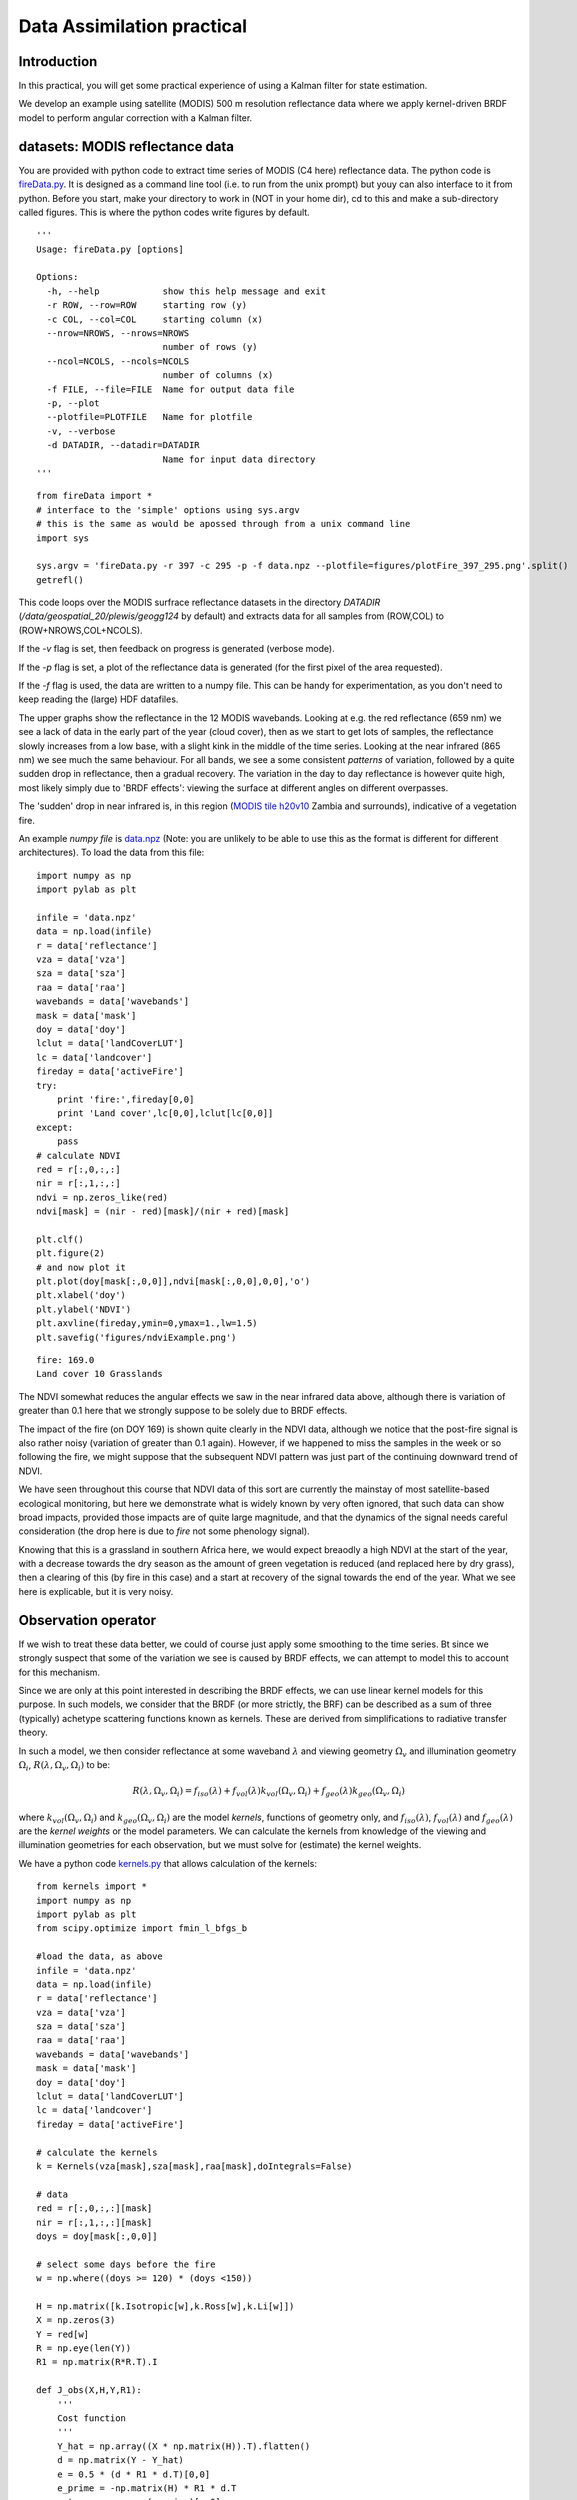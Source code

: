 Data Assimilation practical
=====================================

Introduction
-------------

In this practical, you will get some practical experience of using a Kalman filter for state estimation. 

We develop an example using satellite (MODIS) 500 m resolution reflectance data where we apply kernel-driven BRDF model to perform angular correction with a Kalman filter.

datasets: MODIS reflectance data
---------------------------------

You are provided with python code to extract time series of MODIS (C4 here) reflectance data. The python code is `fireData.py <python/fireData.py>`_. It is designed as a command line tool (i.e. to run from the unix prompt) but youy can also interface to it from python. Before you start, make your directory to work in (NOT in your home dir), cd to this and make a sub-directory called figures. This is where the python codes write figures by default.

::

    '''
    Usage: fireData.py [options]
    
    Options:
      -h, --help            show this help message and exit
      -r ROW, --row=ROW     starting row (y)
      -c COL, --col=COL     starting column (x)
      --nrow=NROWS, --nrows=NROWS
                            number of rows (y)
      --ncol=NCOLS, --ncols=NCOLS
                            number of columns (x)
      -f FILE, --file=FILE  Name for output data file
      -p, --plot            
      --plotfile=PLOTFILE   Name for plotfile
      -v, --verbose         
      -d DATADIR, --datadir=DATADIR
                            Name for input data directory
    '''
    

::

    from fireData import *
    # interface to the 'simple' options using sys.argv 
    # this is the same as would be apossed through from a unix command line
    import sys
    
    sys.argv = 'fireData.py -r 397 -c 295 -p -f data.npz --plotfile=figures/plotFire_397_295.png'.split()
    getrefl()
    
    



.. figure:: figures/plotFire_397_295.png
    :align: center
    :width: 90%


This code loops over the MODIS surfrace reflectance datasets in the directory `DATADIR` (`/data/geospatial_20/plewis/geogg124` by default) and extracts data for all samples from (ROW,COL) to (ROW+NROWS,COL+NCOLS).

If the `-v` flag is set, then feedback on progress is generated (verbose mode). 

If the `-p` flag is set, a plot of the reflectance data is generated (for the first pixel of the area requested).

If the `-f` flag is used, the data are written to a numpy file. This can be handy for experimentation, as you don't need to keep reading the (large) HDF datafiles.


The upper graphs show the reflectance in the 12 MODIS wavebands. Looking at e.g. the red reflectance (659 nm) we see a lack of  data in the early part of the year (cloud cover), then as we start to get lots of samples, the reflectance slowly increases from a low base, with a slight kink in the middle of the time series. Looking at the near infrared (865 nm) we see much the same behaviour. For all bands, we see a some consistent *patterns* of variation, followed by a quite sudden drop in reflectance, then a gradual recovery. The variation in the day to day reflectance is however quite high, most likely simply due to 'BRDF effects': viewing the surface at different angles on different overpasses.

The 'sudden' drop in near infrared is, in this region (`MODIS tile h20v10 <http://nsidc.org/data/docs/daac/mod10_modis_snow/landgrid.html>`_ Zambia and surrounds), indicative of a vegetation fire.

An example `numpy file` is `data.npz <python/data.npz>`_ (Note: you are unlikely to be able to use this as the format is different for different architectures). To load the data from this file:

::

    import numpy as np
    import pylab as plt
    
    infile = 'data.npz'
    data = np.load(infile)
    r = data['reflectance']
    vza = data['vza']
    sza = data['sza']
    raa = data['raa']
    wavebands = data['wavebands']
    mask = data['mask']
    doy = data['doy']
    lclut = data['landCoverLUT']
    lc = data['landcover']
    fireday = data['activeFire']
    try:
        print 'fire:',fireday[0,0]
        print 'Land cover',lc[0,0],lclut[lc[0,0]]
    except:
        pass
    # calculate NDVI
    red = r[:,0,:,:]
    nir = r[:,1,:,:]
    ndvi = np.zeros_like(red)
    ndvi[mask] = (nir - red)[mask]/(nir + red)[mask]
    
    plt.clf()
    plt.figure(2)
    # and now plot it
    plt.plot(doy[mask[:,0,0]],ndvi[mask[:,0,0],0,0],'o')
    plt.xlabel('doy')
    plt.ylabel('NDVI')
    plt.axvline(fireday,ymin=0,ymax=1.,lw=1.5)
    plt.savefig('figures/ndviExample.png')
    

::

    fire: 169.0
    Land cover 10 Grasslands
    



.. figure:: figures/ndviExample.png
    :align: center
    :width: 90%

The NDVI somewhat reduces the angular effects we saw in the near infrared data above, although there is variation of greater than 0.1 here that we strongly suppose to be solely due to BRDF effects.

The impact of the fire (on DOY 169) is shown quite clearly in the NDVI data, although we notice that the post-fire signal is also rather noisy (variation of greater than 0.1 again). However, if we happened to miss the samples in the week or so following the fire, we might suppose that the subsequent NDVI pattern was just part of the continuing downward trend of NDVI. 

We have seen throughout this course that NDVI data of this sort are currently the mainstay of most satellite-based ecological monitoring, but here we demonstrate what is widely known by very often ignored, that such data can show  broad impacts, provided those impacts are of quite large magnitude, and that the dynamics of the signal needs careful consideration (the drop here is due to *fire* not some phenology signal).

Knowing that this is a grassland in southern Africa here, we would expect breaodly a high NDVI at the start of the year, with a decrease towards the dry season as the amount of green vegetation is reduced (and replaced here by dry grass), then a clearing of this (by fire in this case) and a start at recovery of the signal towards the end of the year. What we see here is explicable, but it is very noisy.


Observation operator
--------------------

If we wish to treat these data better, we could of course just apply some smoothing to the time series. Bt since we strongly suspect that some of the variation we see is caused by BRDF effects, we can attempt to model this to account for this mechanism.

Since we are only at this point interested in describing the BRDF effects, we can use linear kernel models for this purpose. In such models, we consider that the BRDF (or more strictly, the BRF) can be described as a sum of three (typically) achetype scattering functions known as kernels. These are derived from simplifications to radiative transfer theory.

In such a model, we then consider reflectance at some waveband :math:`\lambda` and viewing geometry :math:`\Omega_v` and illumination geometry :math:`\Omega_i`, :math:`R(\lambda,\Omega_v,\Omega_i)` to be:

.. math:: R(\lambda,\Omega_v,\Omega_i) = f_{iso} (\lambda) + f_{vol} (\lambda) k_{vol}(\Omega_v,\Omega_i) + f_{geo} (\lambda) k_{geo}(\Omega_v,\Omega_i)


where :math:`k_{vol}(\Omega_v,\Omega_i)` and :math:`k_{geo}(\Omega_v,\Omega_i)` are the model *kernels*, functions of geometry only, and :math:`f_{iso} (\lambda)`, :math:`f_{vol} (\lambda)` and :math:`f_{geo} (\lambda)` are the *kernel weights* or the model parameters. We can calculate the kernels from knowledge of the viewing and illumination geometries for each observation, but we must solve for (estimate) the kernel weights.

We have a python code `kernels.py <python/kernels.py>`_ that allows calculation of the kernels:


.. plot::
    :include-source:

    from kernels import *
    mimic(doPlot=True,thisSza=[0.0])

.. plot::
    :include-source:

    from kernels import *
    mimic(doPlot=True,thisSza=[30.0])

.. plot::
    :include-source:

    from kernels import *
    mimic(doPlot=True,thisSza=[60.0])




::

    from kernels import *
    import numpy as np
    import pylab as plt
    from scipy.optimize import fmin_l_bfgs_b
    
    #load the data, as above
    infile = 'data.npz'
    data = np.load(infile)
    r = data['reflectance']
    vza = data['vza']
    sza = data['sza']
    raa = data['raa']
    wavebands = data['wavebands']
    mask = data['mask']
    doy = data['doy']
    lclut = data['landCoverLUT']
    lc = data['landcover']
    fireday = data['activeFire']
    
    # calculate the kernels
    k = Kernels(vza[mask],sza[mask],raa[mask],doIntegrals=False)
    
    # data
    red = r[:,0,:,:][mask]
    nir = r[:,1,:,:][mask]
    doys = doy[mask[:,0,0]]
    
    # select some days before the fire
    w = np.where((doys >= 120) * (doys <150))
    
    H = np.matrix([k.Isotropic[w],k.Ross[w],k.Li[w]])
    X = np.zeros(3)
    Y = red[w]
    R = np.eye(len(Y))
    R1 = np.matrix(R*R.T).I
    
    def J_obs(X,H,Y,R1):
        '''
        Cost function
        '''
        Y_hat = np.array((X * np.matrix(H)).T).flatten()
        d = np.matrix(Y - Y_hat)
        e = 0.5 * (d * R1 * d.T)[0,0]
        e_prime = -np.matrix(H) * R1 * d.T
        return e,np.array(e_prime)[:,0]
       
    
    bounds = [(0,1),(0,1),(0,1)] 
    # solve the minimisation problem
    solve = fmin_l_bfgs_b(J_obs,X,args=(H,Y,R1),bounds=bounds)
    X_new = solve[0]
    RMSE = np.sqrt(solve[1])
    
    print "red",X_new,'sd',RMSE
    
    Y_hat = np.array((X_new * np.matrix(H)).T).flatten()
    plt.clf()
    plt.plot(doys[w],Y,'o',label='obs')
    plt.plot(doys[w],Y_hat,'+',label='model')
    plt.legend(loc='best')
    plt.xlabel('doy')
    plt.ylabel('reflectance')
    plt.title('red')
    plt.savefig('figures/kernel1red.png')
    
    plt.clf()
    Y = nir[w]
    solve = fmin_l_bfgs_b(J_obs,X,args=(H,Y,R1),bounds=bounds)
    X_new = solve[0]
    RMSE = np.sqrt(solve[1])
    
    print "nir",X_new,'sd',RMSE
    
    Y_hat = np.array((X_new * np.matrix(H)).T).flatten()
    plt.plot(doys[w],Y,'o',label='obs')
    plt.plot(doys[w],Y_hat,'+',label='model')
    plt.legend(loc='best')
    plt.xlabel('doy')
    plt.ylabel('reflectance')
    plt.title('NIR')
    plt.savefig('figures/kernel1nir.png')
    
    
    

::

    red [ 0.08996554  0.0083535   0.04541085] sd 0.0134497468427
    nir [ 0.44320984  0.39601185  0.        ] sd 0.064310567818
    



If we assume that the model parameters are constant over some time period (e.g. 30 days), then we would expect only a single value for the model parameters.

In this case, we can estimate then with a simple least squares approach:

.. figure:: figures/kernel1red.png
    :align: center
    :width: 90%

.. figure:: figures/kernel1nir.png
    :align: center
    :width: 90%

The modelling over this 30 day period is clearly quite sucessful ... the reflectance at red andf NIR wavelengths varies significantly over this period, but there is no real trend (it looks at first sight like noise). 

By modelling the signal with the kernel models, we are able to describe a significant proportion of the variation in the signal.

In fact, this sort of approach (assuming parameters constant over some temporal window) is a practical and pragmatic solution to the problem of describing the signal dynamics, and this has been the mainstay of satellite products over the last decade or so.

We should however be able to use data assimilation methods to improve on this.

In the example above, when the function is *relatively* static, we found a RMSE (error metric) of 0.013 for the red channel and 0.064 for the NIR. This is a very rough way of estimating the uncertainty in the model and observations, and is probably here an over-estimate as it is not really true that we expect the parameters to be constant over this time period.

An approach we can take to allowing the model parameters to vary in time is to use a Kalman filter. 

To do this, we must define a *process model* :math:`M`. As we saw in the lecture, the simplest form of this is a *zero-order process model*, i.e. we assume tomorrow is the same as today. So, :math:`M = I`. 

We need then to define the uncertainty in this model. This is not straightforward. As we saw previously, this defines the *smoothness* of the model. 

We have a python code `kalman.py <python/kalman.py>`_ that provides an interface to a simple Kalman filter.


::

    from kernels import *
    import numpy as np
    import pylab as plt
    
    #load the data, as above
    infile = 'data.npz'
    data = np.load(infile)
    r = data['reflectance']
    vza = data['vza']
    sza = data['sza']
    raa = data['raa']
    wavebands = data['wavebands']
    mask = data['mask']
    doy = data['doy']
    lclut = data['landCoverLUT']
    lc = data['landcover']
    fireday = data['activeFire']
    #mask[doy < 110,0,0] = False
    # calculate the kernels
    k = Kernels(vza[mask],sza[mask],raa[mask],LiType='Dense',RossHS=False,doIntegrals=False)
    
    # data
    red = r[:,0,:,:][mask]
    nir = r[:,1,:,:][mask]
    doys = doy[mask[:,0,0]]
    
    H = np.matrix([k.Isotropic,k.Ross,k.Li])
    X = np.zeros(3)
    Y = red[0]
    R_red = np.eye(1) * 0.005**2
    R_nir = np.eye(1) * 0.02**2
    # observation uncertainty
    
    # model
    M = np.eye(3)
    # model uncertainty
    Q_red =  np.eye(3) * 0.0006**2
    Q_red[1,1] = Q_red[2,2] = 0.00006**2
    
    Q_nir = np.eye(3) * 0.006**2
    Q_nir[1,1] = Q_nir[2,2] = 0.0006**2
    
    # initial conditions
    x0_red = np.array([0.08996554, 0.0083535, 0.04541085])
    x0_nir = np.array([0.44320984, 0.3960118, 0. ])
    C_red = np.eye(3) * 0.2**2
    C_nir = np.eye(3) * 0.5**2
    
    import kalman
    
    # red
    kfr = kalman.Kalman(red,x0_red,C_red,R_red,M,Q_red,H,doys)
    
    # do a kernel set for angular normalisation
    vzan = np.zeros_like(kfr.alldoys)
    szan = vzan + np.mean(vza[mask])
    kernelnorm = Kernels(vzan,szan,vzan,LiType='Dense',RossHS=False,doIntegrals=False)
    
    plt.clf()
    kfr.run()
    plt.ylim(0,0.15)
    plt.errorbar(kfr.alldoys,kfr.x[:,0],yerr=np.sqrt(kfr.C[:,0,0]),fmt='ro',label='fiso')
    plt.errorbar(kfr.alldoys,kfr.x[:,1],yerr=np.sqrt(kfr.C[:,1,1]),fmt='bo',label='fvol')
    plt.errorbar(kfr.alldoys,kfr.x[:,2],yerr=np.sqrt(kfr.C[:,2,2]),fmt='go',label='fgeo')
    plt.legend(loc='best')
    plt.savefig('figures/kernelsKFred.png')
    
    plt.clf()
    rednorm = kfr.x[:,0]+kfr.x[:,1]*kernelnorm.Ross+kfr.x[:,2]*kernelnorm.Li
    plt.plot(kfr.alldoys,rednorm)
    plt.savefig('figures/kernelsKFnormred.png')
    
    plt.clf()
    plt.plot(kfr.sample_doys,kfr.y,'o',label='obs')
    plt.plot(kfr.sample_doys,kfr.fwd,'+',label='fwd')
    plt.legend(loc='best')
    plt.savefig('figures/kernelsKFfwdred.png')
    
    # nir
    plt.clf()
    kfn = kalman.Kalman(nir,x0_nir,C_nir,R_nir,M,Q_nir,H,doys)
    kfn.run()
    plt.ylim(0,0.7)
    plt.errorbar(kfn.alldoys,kfn.x[:,0],yerr=np.sqrt(kfn.C[:,0,0]),fmt='ro',label='fiso')
    plt.errorbar(kfn.alldoys,kfn.x[:,1],yerr=np.sqrt(kfn.C[:,1,1]),fmt='bo',label='fvol')
    plt.errorbar(kfn.alldoys,kfn.x[:,2],yerr=np.sqrt(kfn.C[:,2,2]),fmt='go',label='fgeo')
    plt.legend(loc='best')
    plt.savefig('figures/kernelsKFnir.png')
    
    plt.clf()
    nirnorm = kfn.x[:,0]+kfn.x[:,1]*kernelnorm.Ross+kfn.x[:,2]*kernelnorm.Li
    plt.ylim(0,0.25)
    plt.plot(kfn.alldoys,nirnorm)
    plt.savefig('figures/kernelsKFnormnir.png')
    
    plt.clf()
    plt.plot(kfn.sample_doys,kfn.y,'o',label='obs')
    plt.plot(kfn.sample_doys,kfn.fwd,'+',label='fwd')
    plt.legend(loc='best')
    plt.savefig('figures/kernelsKFfwdnir.png')
    
    # ndvi
    ndvinorm = (nirnorm-rednorm)/(nirnorm+rednorm)
    plt.clf()
    plt.ylim(0,1)
    plt.plot(kfn.alldoys,ndvinorm)
    plt.savefig('figures/kernelsKFnormndvi.png')
    



This then, is a data assimilation. We have assumed particular values for :math:`Q` and :math:`R`, but other than not knowing the relative balance of these two terms (and of course, and off-diagonal uncertainties) we have a perfectly viable DA system which is able to produce estimates of the model parameters for each time step. 

The results for the red waveband are:

.. figure:: figures/kernelsKFred.png
    :align: center
    :width: 90%

.. figure:: figures/kernelsKFfwdred.png
    :align: center
    :width: 90%

.. figure:: figures/kernelsKFnormred.png
    :align: center
    :width: 90%


and for the NIR:

.. figure:: figures/kernelsKFnir.png
    :align: center
    :width: 90%

.. figure:: figures/kernelsKFfwdnir.png
    :align: center
    :width: 90%

.. figure:: figures/kernelsKFnormnir.png
    :align: center
    :width: 90%

and then for NDVI:

.. figure:: figures/kernelsKFnormndvi.png
    :align: center
    :width: 90%


So, even with rather rough estimates of what the various uncertainties are, we are able to use the BRDF models (the observation operator) in a DA system to dramatically 'clean up' the signal. The *real* changes in surface properties are now much more apparent, both in the orginal reflectance data and in the NDVI. We can even discern a small drop in red reflectance at the time of the fire here.

It is clear from the NIR results in particular that we appear to have *over-smoothed* the function, i.e. we have assumed too small a model uncertainty (relative to the observation uncertainty) at and after the fire event. We can spot that  because the residuals after the fire appear to be rather larger than those before the fire.


Reverse filtering
-------------------

Of course, we can run the filter in the opposite direction to above (see `daPractical2.py <python/daPractical2.py>`_) and this will likely produce rather different results:

e.g. for the NIR:

.. figure:: figures/kernelsKFnir2.png
    :align: center
    :width: 90%

.. figure:: figures/kernelsKFfwdnir2.png
    :align: center
    :width: 90%

.. figure:: figures/kernelsKFnormnir2.png
    :align: center
    :width: 90%

and then for NDVI:

.. figure:: figures/kernelsKFnormndvi2.png
    :align: center
    :width: 90%


Again, here, we would suppose that the filtrering has over-smoothed the model parameters after the fire even (in reverse time order ... so before the fire): we can see that the residuals before the fire are higher than those after the fire (which we 'fitted to' first).

The normalised reflectance plot here shows the result for both the forward and reverse filter, which is quite interesting.

We would trust the modelling before the fire best from the forward filter, and after the fire from the reverse filter.  Interestingly, the fireday is very well mapped as the local maximum in the reverse filter and the local minimum in the forward filter.


It is of interest then to look at what happens around the time of the fire, which we can do by looking at the difference between the forward and backward filters.

.. figure:: figures/kernelsKFnormnir3.png
    :align: center
    :width: 90%

Following the observation above then, the fire day is very well highlighted by the difference between the forward and reverse filters. The magnitude of this gives an estimate of the magnitude of the step change, but we can see that it is surely an under-estimate.

This feature is also highlighted if we calculate the statistical difference (:math:`(x_f - x_r)^T (C_f^{-1} + C_r^{-1}) (x_f - x_r)`) which shows that according to this measure and the assumed statistics, these parameters are *different* throughout.

.. figure:: figures/kernelsZ2.png
    :align: center
    :width: 90%


Exercises
----------

* Explore using a Kalman filter DA approach for normalising angular effects in BRDF data, as in the example above. You will want to consider pixels other than the one shown here. You will also want to change the various uncertainties to understand the impact these have.
* Consider why the Kalman filter above gives somewhat different results when run in formward and backward mode. What use might such information be put to (e.g. in detecting sudden changes in the signal such as fire-affected areas)? How should you combine the state variables (:math:`x`) form the forward and backward sweeps? (hint: you should know how to combine uncertainties and how to use uncertainties to get a better estimate of the mean when you have two samples). If you feel capable of modifying the python code, you could try to implement your ideas.
* In fact, if you do a naive combination of the forward and reverse filters, you are unlikely to get the optimal estimate in this case. This is essentially because, as we have shown above, we are over-smoothing the model around the fire event (i.e. assuming the expectation of change to be too small). What then could be done to improve that? (hint: although we define the model uncertainty :math:`Q` as constant here, there is no reason that it should be so really).
* An issue we haven't really dealt with here is how to estimate the various uncertainties.  How could you estimate the relative uncertainty between the model and the observations (some reading around the lecture material shjould give you ideas)?
* We have deliberately chosen a simple (empirical) process model here. How would you redesign the system to work with a biogeochemical process model? What state vectors would you want the DA to affect? would a Kalman filter be appropriate?

